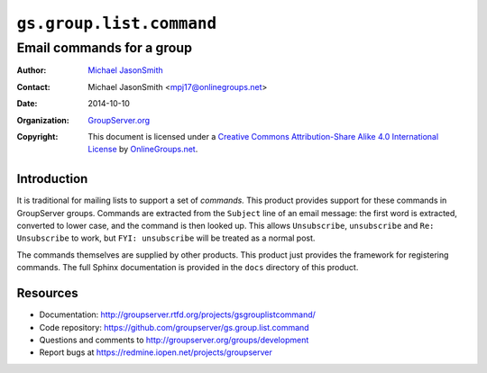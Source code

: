 =========================
``gs.group.list.command``
=========================
~~~~~~~~~~~~~~~~~~~~~~~~~~
Email commands for a group
~~~~~~~~~~~~~~~~~~~~~~~~~~

:Author: `Michael JasonSmith`_
:Contact: Michael JasonSmith <mpj17@onlinegroups.net>
:Date: 2014-10-10
:Organization: `GroupServer.org`_
:Copyright: This document is licensed under a
  `Creative Commons Attribution-Share Alike 4.0 International License`_
  by `OnlineGroups.net`_.

..  _Creative Commons Attribution-Share Alike 4.0 International License:
    http://creativecommons.org/licenses/by-sa/4.0/

Introduction
============

It is traditional for mailing lists to support a set of
*commands.* This product provides support for these commands in
GroupServer groups. Commands are extracted from the ``Subject``
line of an email message: the first word is extracted, converted
to lower case, and the command is then looked up. This allows
``Unsubscribe``, ``unsubscribe`` and ``Re: Unsubscribe`` to work,
but ``FYI: unsubscribe`` will be treated as a normal post.

The commands themselves are supplied by other products. This
product just provides the framework for registering commands. The
full Sphinx documentation is provided in the ``docs`` directory
of this product.

Resources
=========

- Documentation: http://groupserver.rtfd.org/projects/gsgrouplistcommand/
- Code repository: https://github.com/groupserver/gs.group.list.command
- Questions and comments to http://groupserver.org/groups/development
- Report bugs at https://redmine.iopen.net/projects/groupserver

.. _GroupServer: http://groupserver.org/
.. _GroupServer.org: http://groupserver.org/
.. _OnlineGroups.Net: https://onlinegroups.net
.. _Michael JasonSmith: http://groupserver.org/p/mpj17
